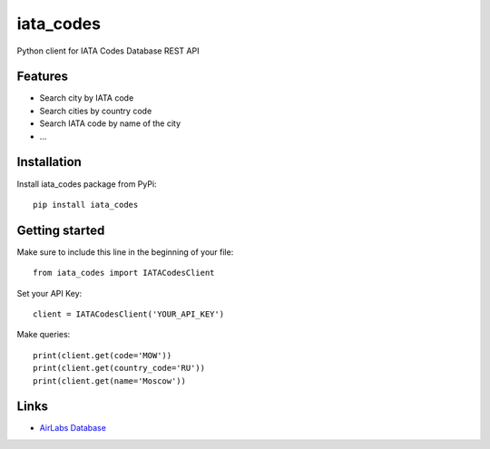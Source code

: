 ==========
iata_codes
==========

.. image:: https://travis-ci.org/Otetz/iata_codes.svg?branch=master
   :alt: Build Status
   :target: https://travis-ci.org/Otetz/iata_codes

.. image:: https://codecov.io/gh/Otetz/iata_codes/branch/master/graph/badge.svg
   :alt: codecov
   :target: https://codecov.io/gh/Otetz/iata_codes

.. image:: https://coveralls.io/repos/github/Otetz/iata_codes/badge.svg?branch=master
   :alt: Coverage Status
   :target: https://coveralls.io/github/Otetz/iata_codes?branch=master
   
.. image:: https://landscape.io/github/Otetz/iata_codes/master/landscape.svg?style=flat
   :target: https://landscape.io/github/Otetz/iata_codes/master
   :alt: Code Health

Python client for IATA Codes Database REST API

Features
--------

- Search city by IATA code
- Search cities by country code
- Search IATA code by name of the city
- …

Installation
------------

Install iata_codes package from PyPi::

  pip install iata_codes

Getting started
---------------

Make sure to include this line in the beginning of your file::

  from iata_codes import IATACodesClient

Set your API Key::

  client = IATACodesClient('YOUR_API_KEY')

Make queries::

  print(client.get(code='MOW'))
  print(client.get(country_code='RU'))
  print(client.get(name='Moscow'))

Links
-----

- `AirLabs Database <https://airlabs.co>`_
